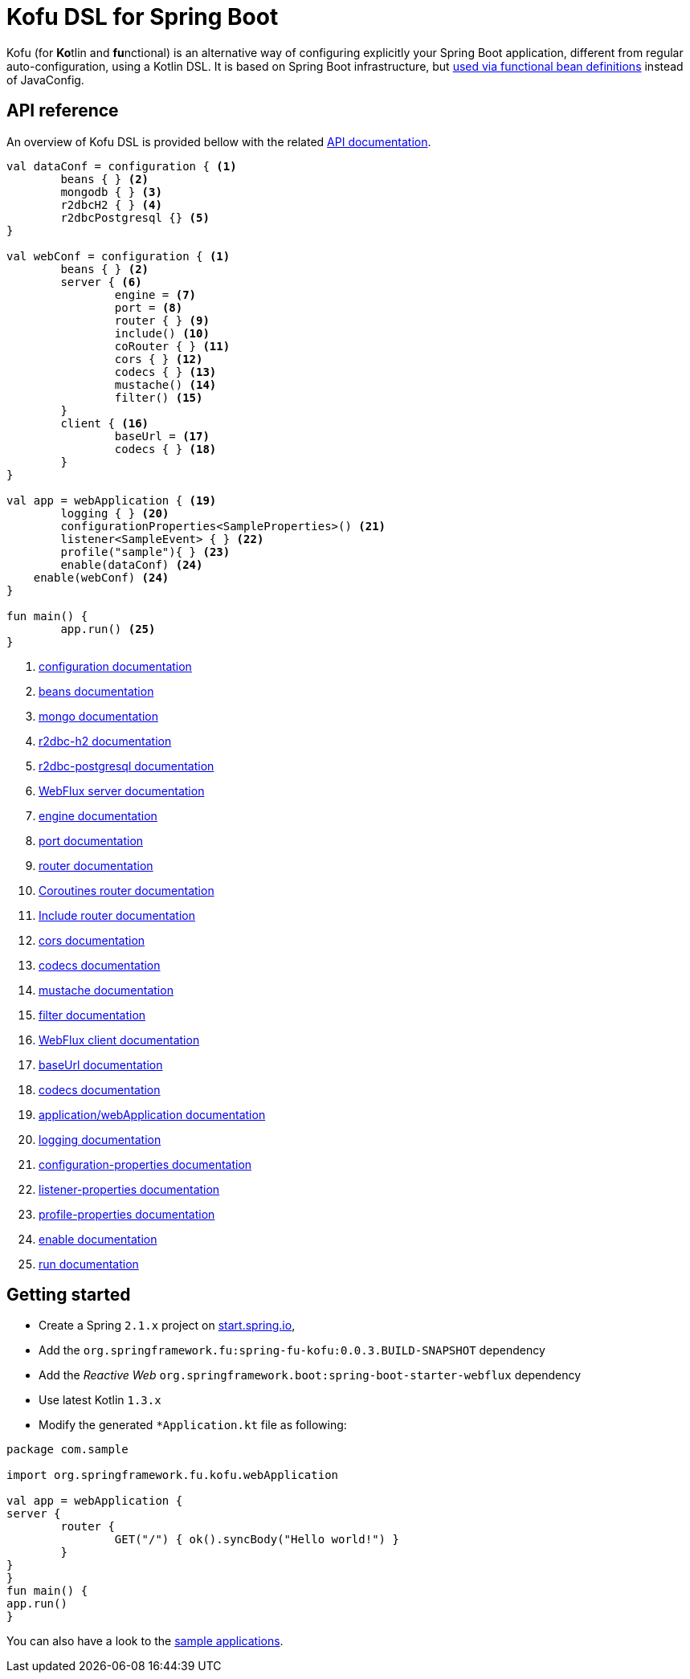 :spring-fu-version: 0.0.3.BUILD-SNAPSHOT
:kofu-kdoc-url: http://repo.spring.io/snapshot/org/springframework/fu/spring-fu-kofu/{spring-fu-version}/spring-fu-kofu-{spring-fu-version}-javadoc.jar!
:framework-kdoc-url: https://docs.spring.io/spring-framework/docs/5.1.x/kdoc-api
= Kofu DSL for Spring Boot

Kofu (for **Ko**tlin and **fu**nctional) is an alternative way of configuring explicitly your Spring Boot application,
different from regular auto-configuration, using a Kotlin DSL. It is based on Spring Boot infrastructure, but
https://github.com/spring-projects/spring-fu/tree/master/autoconfigure-adapter[used via functional bean definitions]
instead of JavaConfig.

== API reference

An overview of Kofu DSL is provided bellow with the related {kofu-kdoc-url}/kofu/org.springframework.fu.kofu/index.html[API documentation].

```kotlin
val dataConf = configuration { <1>
	beans { } <2>
	mongodb { } <3>
	r2dbcH2 { } <4>
	r2dbcPostgresql {} <5>
}

val webConf = configuration { <1>
	beans { } <2>
	server { <6>
		engine = <7>
		port = <8>
		router { } <9>
		include() <10>
		coRouter { } <11>
		cors { } <12>
		codecs { } <13>
		mustache() <14>
		filter() <15>
	}
	client { <16>
		baseUrl = <17>
		codecs { } <18>
	}
}

val app = webApplication { <19>
	logging { } <20>
	configurationProperties<SampleProperties>() <21>
	listener<SampleEvent> { } <22>
	profile("sample"){ } <23>
	enable(dataConf) <24>
    enable(webConf) <24>
}

fun main() {
	app.run() <25>
}
```
<1> {kofu-kdoc-url}/kofu/org.springframework.fu.kofu/-configuration-dsl/index.html[configuration documentation]
<2> {framework-kdoc-url}/spring-framework/org.springframework.context.support/-bean-definition-dsl/index.html[beans documentation]
<3> {kofu-kdoc-url}/kofu/org.springframework.fu.kofu.mongo/-mongo-dsl/index.html[mongo documentation]
<4> {kofu-kdoc-url}/kofu/org.springframework.fu.kofu.r2dbc/r2dbc-h2.html[r2dbc-h2 documentation]
<5> {kofu-kdoc-url}/kofu/org.springframework.fu.kofu.r2dbc/r2dbc-postgresql.html[r2dbc-postgresql documentation]
<6> {kofu-kdoc-url}/kofu/org.springframework.fu.kofu.web/-web-flux-server-dsl/index.html[WebFlux server documentation]
<7> {kofu-kdoc-url}/kofu/org.springframework.fu.kofu.web/-web-flux-server-dsl/engine.html[engine documentation]
<8> {kofu-kdoc-url}/kofu/org.springframework.fu.kofu.web/-web-flux-server-dsl/port.html[port documentation]
<9> {framework-kdoc-url}/spring-framework/org.springframework.web.reactive.function.server/-router-function-dsl/index.html[router documentation]
<10> {kofu-kdoc-url}/kofu/org.springframework.fu.kofu.web/-web-flux-server-dsl/co-router.html[Coroutines router documentation]
<11> {kofu-kdoc-url}/kofu/org.springframework.fu.kofu.web/-web-flux-server-dsl/include.html[Include router documentation]
<12> {kofu-kdoc-url}/kofu/org.springframework.fu.kofu.web/cors.html[cors documentation]
<13> {kofu-kdoc-url}/kofu/org.springframework.fu.kofu.web/-web-flux-server-dsl/-web-flux-server-codec-dsl/index.html[codecs documentation]
<14> {kofu-kdoc-url}/kofu/build/dokka/kofu/org.springframework.fu.kofu.web/mustache.html[mustache documentation]
<15> {kofu-kdoc-url}/kofu/org.springframework.fu.kofu.web/-web-flux-server-dsl/filter.html[filter documentation]
<16> {kofu-kdoc-url}/kofu/org.springframework.fu.kofu.web/-web-flux-client-dsl/index.html[WebFlux client documentation]
<17> {kofu-kdoc-url}/kofu/org.springframework.fu.kofu.web/-web-flux-client-dsl/base-url.html[baseUrl documentation]
<18> {kofu-kdoc-url}/kofu/org.springframework.fu.kofu.web/-web-flux-client-dsl/-web-flux-client-codec-dsl/index.html[codecs documentation]
<19> {kofu-kdoc-url}/kofu/kofu/org.springframework.fu.kofu/-application-dsl/index.html[application/webApplication documentation]
<20> {kofu-kdoc-url}/kofu/org.springframework.fu.kofu/-logging-dsl/index.html[logging documentation]
<21> {kofu-kdoc-url}/kofu/org.springframework.fu.kofu/-configuration-dsl/configuration-properties.html[configuration-properties documentation]
<22> {kofu-kdoc-url}/kofu/org.springframework.fu.kofu/-configuration-dsl/listener.html[listener-properties documentation]
<23> {kofu-kdoc-url}/kofu/org.springframework.fu.kofu/-configuration-dsl/profile.html[profile-properties documentation]
<24> {kofu-kdoc-url}/kofu/org.springframework.fu.kofu/-configuration-dsl/enable.html[enable documentation]
<25> {kofu-kdoc-url}/kofu/org.springframework.fu.kofu/-kofu-application/run.html[run documentation]

== Getting started

* Create a Spring `2.1.x` project on https://start.spring.io/#!language=kotlin[start.spring.io],
* Add the `org.springframework.fu:spring-fu-kofu:{spring-fu-version}` dependency
* Add the _Reactive Web_ `org.springframework.boot:spring-boot-starter-webflux` dependency
* Use latest Kotlin `1.3.x`
* Modify the generated `*Application.kt` file as following:

```kotlin
package com.sample

import org.springframework.fu.kofu.webApplication

val app = webApplication {
server {
	router {
		GET("/") { ok().syncBody("Hello world!") }
	}
}
}
fun main() {
app.run()
}
```

You can also have a look to the https://github.com/spring-projects/spring-fu/tree/master/samples/[sample applications].

